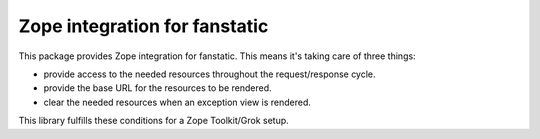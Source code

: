 Zope integration for fanstatic
******************************

This package provides Zope integration for fanstatic. This means it's
taking care of three things:

* provide access to the needed resources throughout the request/response cycle.

* provide the base URL for the resources to be rendered.

* clear the needed resources when an exception view is rendered.

This library fulfills these conditions for a Zope Toolkit/Grok setup.
